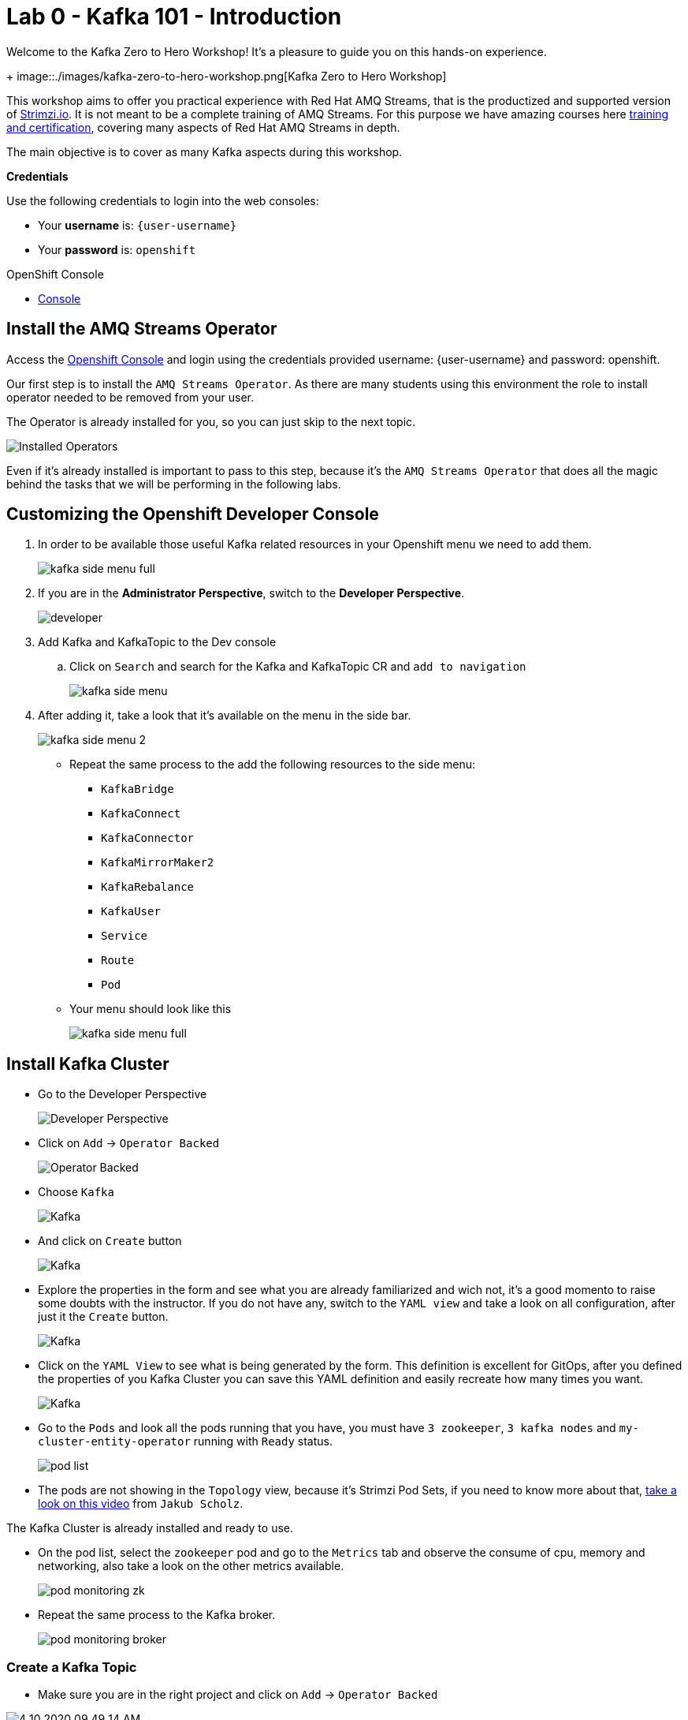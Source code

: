 :walkthrough: Kafka 101 - Introduction
:codeready-url: {che-url}
:openshift-url: {openshift-host}
:user-password: openshift

= Lab 0 - Kafka 101 - Introduction

Welcome to the Kafka Zero to Hero Workshop! It's a pleasure to guide you on this hands-on experience.
+
image::./images/kafka-zero-to-hero-workshop.png[Kafka Zero to Hero Workshop]

This workshop aims to offer you practical experience with Red Hat AMQ Streams, that is the productized and supported version of https://strimzi.io[Strimzi.io]. It is not meant to be a complete training of AMQ Streams. For this purpose we have amazing courses here https://www.redhat.com/en/services/training-and-certification[training and certification], covering many aspects of Red Hat AMQ Streams in depth.

The main objective is to cover as many Kafka aspects during this workshop.

*Credentials*

Use the following credentials to login into the web consoles:

* Your *username* is: `{user-username}` +
* Your *password* is: `{user-password}`

[type=walkthroughResource,serviceName=openshift]
.OpenShift Console
****
* link:{openshift-url}[Console, window="_blank"]
****


[time=2]
== Install the AMQ Streams Operator

Access the link:{openshift-url}[Openshift Console, window="_blank"] and login using the credentials provided username: {user-username} and password: {user-password}.

Our first step is to install the `AMQ Streams Operator`. As there are many students using this environment the role to install operator needed to be removed from your user. 

The Operator is already installed for you, so you can just skip to the next topic.

image::images/operators-installed.jpg[Installed Operators] 

Even if it's already installed is important to pass to this step, because it's the `AMQ Streams Operator` that does all the magic behind the tasks that we will be performing in the following labs. 

== Customizing the Openshift Developer Console

. In order to be available those useful Kafka related resources in your Openshift menu we need to add them.
+
image::images/kafka-side-menu-full.jpg[] 

. If you are in the *Administrator Perspective*, switch to the *Developer Perspective*.
+
image::images/developer.jpg[] 

. Add Kafka and KafkaTopic to the Dev console
.. Click on `Search` and search for the Kafka and KafkaTopic CR and `add to navigation`
+
image::images/kafka-side-menu.jpg[] 

. After adding it, take a look that it's available on the menu in the side bar.
+
image::images/kafka-side-menu-2.jpg[] 

* Repeat the same process to the add the following resources to the side menu:
  ** `KafkaBridge`
  ** `KafkaConnect`
  ** `KafkaConnector`
  ** `KafkaMirrorMaker2`
  ** `KafkaRebalance`
  ** `KafkaUser`
  ** `Service`
  ** `Route`
  ** `Pod`

* Your menu should look like this
+
image::images/kafka-side-menu-full.jpg[] 

[time=10]
== Install Kafka Cluster

* Go to the Developer Perspective
+
image::images/developer.jpg[Developer Perspective] 

* Click on `Add` -> `Operator Backed`
+
image::images/add.jpg[Operator Backed]

* Choose `Kafka`
+
image::images/add-kafka.jpg[Kafka]

* And click on `Create` button
+
image::images/kafka-create.jpg[Kafka] 

* Explore the properties in the form and see what you are already familiarized and wich not, it's a good momento to raise some doubts with the instructor. 
If you do not have any, switch to the `YAML view` and take a look on all configuration, after just it the `Create` button.
+
image::images/kafka-create-2.png[Kafka]

* Click on the `YAML View` to see what is being generated by the form. This definition is excellent for GitOps, after you defined the properties of you Kafka Cluster you can save this YAML definition and easily recreate how many times you want.
+
image::images/kafka-create-3.jpg[Kafka]

* Go to the `Pods` and look all the pods running that you have, you must have `3 zookeeper`, `3 kafka nodes` and `my-cluster-entity-operator` running with `Ready` status.
+
image::images/pod-list.jpg[] 

* The pods are not showing in the `Topology` view, because it's Strimzi Pod Sets, if you need to know more about that, https://strimzi.io/blog/2022/05/23/strimzipodsets-what-it-is-and-why-should-you-care/[take a look on this video] from `Jakub Scholz`.

The Kafka Cluster is already installed and ready to use. 

* On the pod list, select the `zookeeper` pod and go to the `Metrics` tab and observe the consume of cpu, memory and networking, also take a look on the other metrics available.
+
image::images/pod-monitoring-zk.jpg[] 

* Repeat the same process to the Kafka broker.
+
image::images/pod-monitoring-broker.jpg[] 

=== Create a Kafka Topic

* Make sure you are in the right project and click on `Add` -> `Operator Backed`

image::4-10-2020-09-49-14-AM.png[] 

* Now choose `Kafka Topic` and then `Create`

image::4-10-2020-16-06-32-PM.png[] 

image::4-10-2020-16-06-58-PM.png[] 

* Fill out the forms using the values:
** Name: `first-topic`
** Partitions: `3`
** Replication Factor: 3
* And now click on `Create`

image::4-10-2020-16-45-55-PM.png[] 

* You can use the YAML editor as well:

image::2-10-2020-10-44-10-AM.png[]  

[source,yaml]
----
apiVersion: kafka.strimzi.io/v1beta1
kind: KafkaTopic
metadata:
  name: first-topic
  labels:
    strimzi.io/cluster: my-cluster
  namespace: strimzi-operator
spec:
  config:
    retention.ms: 604800000
    segment.bytes: 1073741824
  partitions: 3
  replicas: 3
  topicName: first-topic
----

Now let's set some vars

[variables]
[source,bash]
----
export KAFKA_NAMESPACE=kafka-demo
export KAFKA_CLUSTER=my-cluster
export ZOOKEEPER_HOST=localhost:2181
export BROKER_HOST=localhost:9092
export ZOOKEEPER_POD=$(oc -n $KAFKA_NAMESPACE get pods -l app.kubernetes.io/name=zookeeper -o=jsonpath='{.items[0].metadata.name}')
export KAFKA_BROKER_POD=$(oc -n $KAFKA_NAMESPACE get pods -l app.kubernetes.io/name=kafka -o=jsonpath='{.items[0].metadata.name}')
export SUBDOMAIN=$(oc get ingresses.config.openshift.io -o jsonpath='{.items[0].spec.domain}')
echo
echo $ZOOKEEPER_POD
echo $KAFKA_BROKER_POD
echo $SUBDOMAIN
----

[source,bash]
----
oc -n $KAFKA_NAMESPACE exec -it $KAFKA_BROKER_POD -c kafka -- bin/kafka-topics.sh \
    --list \
    --bootstrap-server $KAFKA_CLUSTER-kafka-bootstrap.$KAFKA_NAMESPACE.svc:9092
----

image::2-10-2020-11-35-33-AM.png[] 

[source,bash]
----
oc -n $KAFKA_NAMESPACE exec -it $KAFKA_BROKER_POD -c kafka -- bin/kafka-topics.sh \
    --bootstrap-server $KAFKA_CLUSTER-kafka-bootstrap.$KAFKA_NAMESPACE.svc:9092 \
    --topic first-topic \
    --describe
----

image::2-10-2020-11-36-48-AM.png[] 

===== Create Topic Using Kafka CLI

Create topic using kafka-topics.sh

[source,bash]
----
oc -n $KAFKA_NAMESPACE exec -it $KAFKA_BROKER_POD -c kafka -- bin/kafka-topics.sh \
    --create \
    --bootstrap-server $KAFKA_CLUSTER-kafka-bootstrap.$KAFKA_NAMESPACE.svc:9092 \
    --replication-factor 1 \
    --partitions 2 \
    --topic second-topic
----

List topics

[source,bash]
----
oc -n $KAFKA_NAMESPACE exec -it $KAFKA_BROKER_POD -c kafka -- bin/kafka-topics.sh \
    --list \
    --bootstrap-server $KAFKA_CLUSTER-kafka-bootstrap.$KAFKA_NAMESPACE.svc:9092
----

image::2-10-2020-17-30-37-PM.png[] 

We can see the Kafka Topic CR was created as well:

image::2-10-2020-17-32-30-PM.png[] 

We can also check that by running:

[source,bash]
----
oc get kafkatopic -n $KAFKA_NAMESPACE
----

image::4-10-2020-17-02-32-PM.png[] 

=== Producer and Consumer

Now let's producer some messages.

Open the command below in a terminal tab

.producer
[source,bash]
----
oc -n $KAFKA_NAMESPACE exec -it $KAFKA_BROKER_POD -c kafka -- bin/kafka-console-producer.sh \
    --broker-list $BROKER_HOST \
    --topic first-topic
----

Open the command below in another terminal tab:

.consumer
[source,bash]
----
oc -n $KAFKA_NAMESPACE exec -it $KAFKA_BROKER_POD -c kafka -- bin/kafka-console-consumer.sh \
    --bootstrap-server $BROKER_HOST \
    --topic first-topic
----

TIP: Do not forget to <<variables,set the requirement variables>>

Anything you write in the producer tab, will be shown in the consumer tab.

image::2-10-2020-17-58-00-PM.png[] 

=== VR Application

Take note of the bootstrap service from your kafka cluster. We will need it in the next labs.

image::2-10-2020-18-21-57-PM.png[] 

And use it in the `KAFKA_BROKER` variable:

[source,bash]
----
oc process -f vr-template.yml \
  -p NAMESPACE=$KAFKA_NAMESPACE \
  -p KAFKA_BROKER=my-cluster-kafka-bootstrap:9092 \
  -p KAFKA_TOPIC=third-topic \
  -p SUBDOMAIN=$SUBDOMAIN \
  | oc apply -f -
----

After running this, we will see a new application in the developer console:

image::3-10-2020-10-38-26-AM.png[] 

Now, Open the Camel VR Route

image::3-10-2020-10-40-09-AM.png[] 

We will see the VR Application:

image::3-10-2020-10-45-08-AM.png[] 

Now click many times on the `Send Event` to send message to the `third-topic`:

image::3-10-2020-10-45-53-AM.png[] 

We will see the message flowing throught the kafka Consumer and the offset 0 will be created.

image::3-10-2020-10-47-19-AM.png[] 

Now open the swagger url:

image::3-10-2020-10-48-41-AM.png[] 

Open a new tab with the same a application URL and concatenate the following in the end of the url: `/webjars/swagger-ui/2.1.0/index.html?url=/camel/api-docs`

image::3-10-2020-10-50-02-AM.png[] 

=== Consumer and Producer Application

Now let's create another topic: `forth-topic`

For that, let's use the import yaml editor.

image::4-10-2020-17-28-42-PM.png[] 

And paste the following yaml:

[source,yaml]
----
apiVersion: kafka.strimzi.io/v1beta1
kind: KafkaTopic
metadata:
  name: forth-topic
  labels:
    strimzi.io/cluster: my-cluster
  namespace: kafka-demo
spec:
  config:
    retention.ms: 604800000
    segment.bytes: 1073741824
  partitions: 3
  replicas: 3
  topicName: forth-topic
----

Let's see if it was created corretly:

[source,bash]
----
oc -n $KAFKA_NAMESPACE exec -it $KAFKA_BROKER_POD -c kafka -- bin/kafka-topics.sh \
    --bootstrap-server $BROKER_HOST \
    --topic forth-topic \
    --describe
----

Now let's deploy the consumer and producer.

[source,bash]
----
oc process -f consumer-producer-template.yml \
  -p NAMESPACE=$KAFKA_NAMESPACE \
  -p TOPIC=forth-topic \
  -p KAFKA_BROKER=my-cluster-kafka-bootstrap:9092 \
  | oc apply -f -
----

Wait for both pods become ready and run:

[source,bash]
----
oc logs --tail 100 -f $(oc get pods -l app=hello-world-producer -o jsonpath='{.items[0].metadata.name}')
----

[source,bash]
----
oc logs --tail 100 -f $(oc get pods -l app=hello-world-consumer -o jsonpath='{.items[0].metadata.name}')
----

Your terminal should be like this:

image::4-10-2020-19-00-43-PM.png[] 

[time=1]
== Summary

Congratulations, you finished the Kafka 101 Lab.


